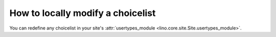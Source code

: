 ==================================
How to locally modify a choicelist
==================================

You can redefine any choicelist in your site's :attr:`usertypes_module
<lino.core.site.Site.usertypes_module>`.
